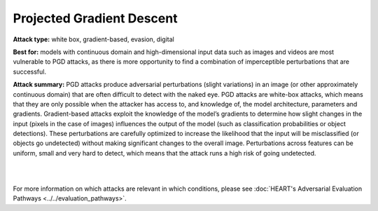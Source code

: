 Projected Gradient Descent
==========================

**Attack type:** white box, gradient-based, evasion, digital

**Best for:** models with continuous domain and high-dimensional input data such as images and videos are most vulnerable to PGD attacks, as there is more opportunity to find a combination of imperceptible perturbations that are successful.


**Attack summary:** PGD attacks produce adversarial perturbations (slight variations) in an image (or other approximately continuous domain) that are often difficult to detect with the naked eye. PGD attacks are white-box attacks, which means that they are only possible when the attacker has access to, and knowledge of, the model architecture, parameters and gradients. Gradient-based attacks exploit the knowledge of the model’s gradients to determine how slight changes in the input (pixels in the case of images) influences the output of the model (such as classification probabilities or object detections). These perturbations are carefully optimized to increase the likelihood that the input will be misclassified (or objects go undetected) without making significant changes to the overall image. Perturbations across features can be uniform, small and very hard to detect, which means that the attack runs a high risk of going undetected.

|



.. grid:: 2
    :gutter: 1
    :margin: 0

    .. grid-item-card::  Compatibility considerations

        - **Task:** Object detection or classification
        - **Modality:** HEART currently only supports images, ART supports images and video
        - **Data:** Single or three color channel images, of standardized dimensions. Specify pixels in range 0-1 or 0-255, matching input data
        - **Model:** Must be fully differentiable in order to compute gradients

    .. grid-item-card::  Getting started

        To get started with PGD attacks, see the :ref:`pgd-notebook-label` notebook, available `here <https://github.com/IBM/heart-library/blob/main/notebooks/1_get_started_pgd_attack.ipynb>`__.

        For increased relevance to your use case, replace the selected hugging face model with your own model, and the test data set with a test dataset of your own.

    .. grid-item-card::  Interpreting the results

        - **Adversarial perturbation size:** usually defined by the norm of the perturbation matrix
        - **Accuracy:** used to evaluate classification models (correct out of total)
        - **mAP (mean average precision):** used to evaluate object detection models (calculated difference between ground truth and prediction boxes)
        - evaluate test results at 3 levels:

          - **Clean:** standard

          - **Robust:** after adversarial attack on all samples

          - **Adversarial:** after adversarial attack on samples correctly predicted in non-adversarial scenario

    .. grid-item-card::  Remediation resources

        1. Pre-processing `mitigation steps <https://github.com/IBM/heart-library/blob/main/notebooks/8_get_started_defenses.ipynb>`_ (image compression, spatial smoothing, variance minimization)
        2. Defenses like adversarial training (currently supported by ART)

        - `Adversarial training example with MNIST <https://github.com/Trusted-AI/adversarial-robustness-toolbox/blob/main/notebooks/adversarial_training_mnist.ipynb>`_

        - `Adversarial retraining <https://github.com/Trusted-AI/adversarial-robustness-toolbox/blob/main/notebooks/adversarial_retraining.ipynb>`_

        - `Certified adversarial training <https://github.com/Trusted-AI/adversarial-robustness-toolbox/blob/main/notebooks/certified_adversarial_training.ipynb>`_


        3. Coming soon: defenses/defense cards


.. grid:: 1
    :gutter: 1
    :margin: 0

    .. grid-item-card::  Scalability

        The examples of time and compute requirements below cover a variety of models and datasets to guide users' expectations. . These data can be used for resource planning for model testing and evaluation (T&E).

        .. csv-table::
           :file: ../_static/pgd_scalability_metrics.csv
           :widths: 10, 10, 10, 10, 10, 10, 10, 10, 10, 10
           :header-rows: 1
           :class: longtable

        .. raw:: html

           <iframe allowtransparency="true" src="../_static/pgd_plot_memory.html" height="450px" width="100%"></iframe>
           <iframe allowtransparency="true" src="../_static/pgd_plot_duration.html" height="450px" width="100%"></iframe>


.. grid:: 2
    :gutter: 1
    :margin: 0

    .. grid-item-card::  What could go wrong?


        - Model and input data not compatible --> see 'Compatibility considerations' above.

        - Model is overfit --> won't produce useful gradient information

        - Wrong hyperparameters --> iterations must be enough for attack to converge

        - Landed on false local minimum, no adversarial example present --> modify loss function

        - Model not differentiable or gradient direction doesn't minimize loss function --> loss function must be appropriate to model

        - *Last* sample of attack path returned, not adversarial --> have optimization algorithm return *best* attack path sample

        For more information on causes of attack failure, see Carlini's `Indicators of Attack Failure <https://arxiv.org/pdf/2106.09947>`_ and Tramer's `On Adaptive Attacks to Adversarial Example Defenses <https://proceedings.nips.cc/paper/2020/file/11f38f8ecd71867b42433548d1078e38-Paper.pdf>`_.


    .. grid-item-card::  More resources

        - Similar attacks:

          - PGD is just one type of gradient-based attack. For more information on others, see `article <https://securing.ai/ai-security/gradient-based-attacks/>`_.

          - Adversarial Patch attacks can be applied in similar circumstances as PGD attacks. For more information see :ref:`patch-notebook-label` notebook, available `here <https://github.com/IBM/heart-library/blob/main/notebooks/4_get_started_adversarial_patch.ipynb>`__.
        - Further reading:

          - `Adversarial Robustness Toolbox v1.0.0 <https://arxiv.org/abs/1807.01069>`_

          - `Adversarial Robustness Toolbox repo (v1.18.0+) <https://github.com/Trusted-AI/adversarial-robustness-toolbox>`_ and related `discussions <https://github.com/Trusted-AI/adversarial-robustness-toolbox/discussions>`_


|

For more information on which attacks are relevant in which conditions, please see :doc:`HEART's Adversarial Evaluation Pathways <../../evaluation_pathways>`.
